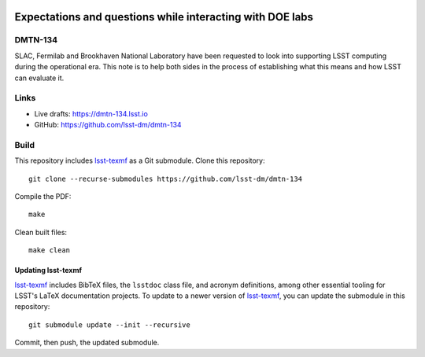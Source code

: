 .. image:: https://img.shields.io/badge/dmtn--134-lsst.io-brightgreen.svg
   :target: https://dmtn-134.lsst.io
.. image:: https://travis-ci.com/lsst-dm/dmtn-134.svg
   :target: https://travis-ci.com/lsst-dm/dmtn-134

##########################################################
Expectations and questions while interacting with DOE labs
##########################################################

DMTN-134
========

SLAC, Fermilab and Brookhaven National Laboratory have been requested to look into supporting LSST computing during the operational era.
This note is to help both sides in the process of establishing what this means and how LSST can evaluate it.

Links
=====

- Live drafts: https://dmtn-134.lsst.io
- GitHub: https://github.com/lsst-dm/dmtn-134

Build
=====

This repository includes lsst-texmf_ as a Git submodule.
Clone this repository::

    git clone --recurse-submodules https://github.com/lsst-dm/dmtn-134

Compile the PDF::

    make

Clean built files::

    make clean

Updating lsst-texmf
-------------------

`lsst-texmf`_ includes BibTeX files, the ``lsstdoc`` class file, and acronym definitions, among other essential tooling for LSST's LaTeX documentation projects.
To update to a newer version of `lsst-texmf`_, you can update the submodule in this repository::

   git submodule update --init --recursive

Commit, then push, the updated submodule.

.. _lsst-texmf: https://github.com/lsst/lsst-texmf
